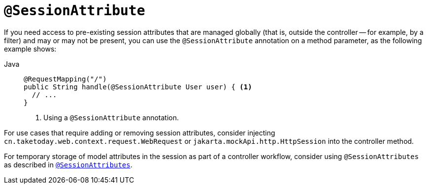[[mvc-ann-sessionattribute]]
= `@SessionAttribute`

If you need access to pre-existing session attributes that are managed globally
(that is, outside the controller -- for example, by a filter) and may or may not be present,
you can use the `@SessionAttribute` annotation on a method parameter,
as the following example shows:

[tabs]
======
Java::
+
[source,java,indent=0,subs="verbatim,quotes",role="primary"]
----
@RequestMapping("/")
public String handle(@SessionAttribute User user) { <1>
  // ...
}
----
<1> Using a `@SessionAttribute` annotation.

======

For use cases that require adding or removing session attributes, consider injecting
`cn.taketoday.web.context.request.WebRequest` or
`jakarta.mockApi.http.HttpSession` into the controller method.

For temporary storage of model attributes in the session as part of a controller
workflow, consider using `@SessionAttributes` as described in
xref:web/webmvc/mvc-controller/ann-methods/sessionattributes.adoc[`@SessionAttributes`].


